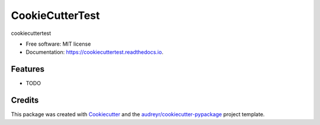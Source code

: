 ================
CookieCutterTest
================


.. image:: https://img.shields.io/pypi/v/cookiecuttertest.svg
        :target: https://pypi.python.org/pypi/cookiecuttertest

.. image:: https://img.shields.io/travis/sdeshpa1/cookiecuttertest.svg
        :target: https://travis-ci.com/sdeshpa1/cookiecuttertest

.. image:: https://readthedocs.org/projects/cookiecuttertest/badge/?version=latest
        :target: https://cookiecuttertest.readthedocs.io/en/latest/?badge=latest
        :alt: Documentation Status


.. image:: https://pyup.io/repos/github/sdeshpa1/cookiecuttertest/shield.svg
     :target: https://pyup.io/repos/github/sdeshpa1/cookiecuttertest/
     :alt: Updates



cookiecuttertest


* Free software: MIT license
* Documentation: https://cookiecuttertest.readthedocs.io.


Features
--------

* TODO

Credits
-------

This package was created with Cookiecutter_ and the `audreyr/cookiecutter-pypackage`_ project template.

.. _Cookiecutter: https://github.com/audreyr/cookiecutter
.. _`audreyr/cookiecutter-pypackage`: https://github.com/audreyr/cookiecutter-pypackage
